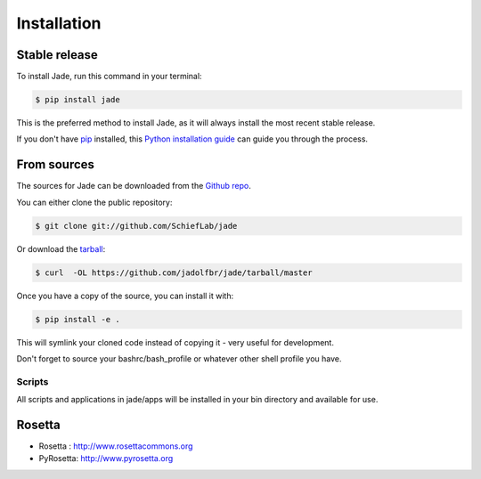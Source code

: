 .. highlight:: shell

============
Installation
============


Stable release
--------------

To install Jade, run this command in your terminal:

.. code-block:: console

    $ pip install jade

This is the preferred method to install Jade, as it will always install the most recent stable release.

If you don't have `pip`_ installed, this `Python installation guide`_ can guide
you through the process.

.. _pip: https://pip.pypa.io
.. _Python installation guide: http://docs.python-guide.org/en/latest/starting/installation/


From sources
------------

The sources for Jade can be downloaded from the `Github repo`_.

You can either clone the public repository:

.. code-block:: console

    $ git clone git://github.com/SchiefLab/jade

Or download the `tarball`_:

.. code-block:: console

    $ curl  -OL https://github.com/jadolfbr/jade/tarball/master

Once you have a copy of the source, you can install it with:

.. code-block:: console

    $ pip install -e . 

This will symlink your cloned code instead of copying it - very useful for development. 

Don't forget to source your bashrc/bash_profile or whatever other shell profile you have. 

Scripts
=======

All scripts and applications in jade/apps will be installed in your bin directory and available for use. 


Rosetta
-------


.. image:: https://www.rosettacommons.org/sites/all/themes/rosettacommons/logo.png

.. image:: http://www.pyrosetta.org/_/rsrc/1468874538909/config/customLogo.gif?revision=2


* Rosetta  : http://www.rosettacommons.org
* PyRosetta: http://www.pyrosetta.org



.. _Github repo: https://github.com/SchiefLab/Jade
.. _tarball: https://github.com/SchiefLab/Jade/tarball/master
